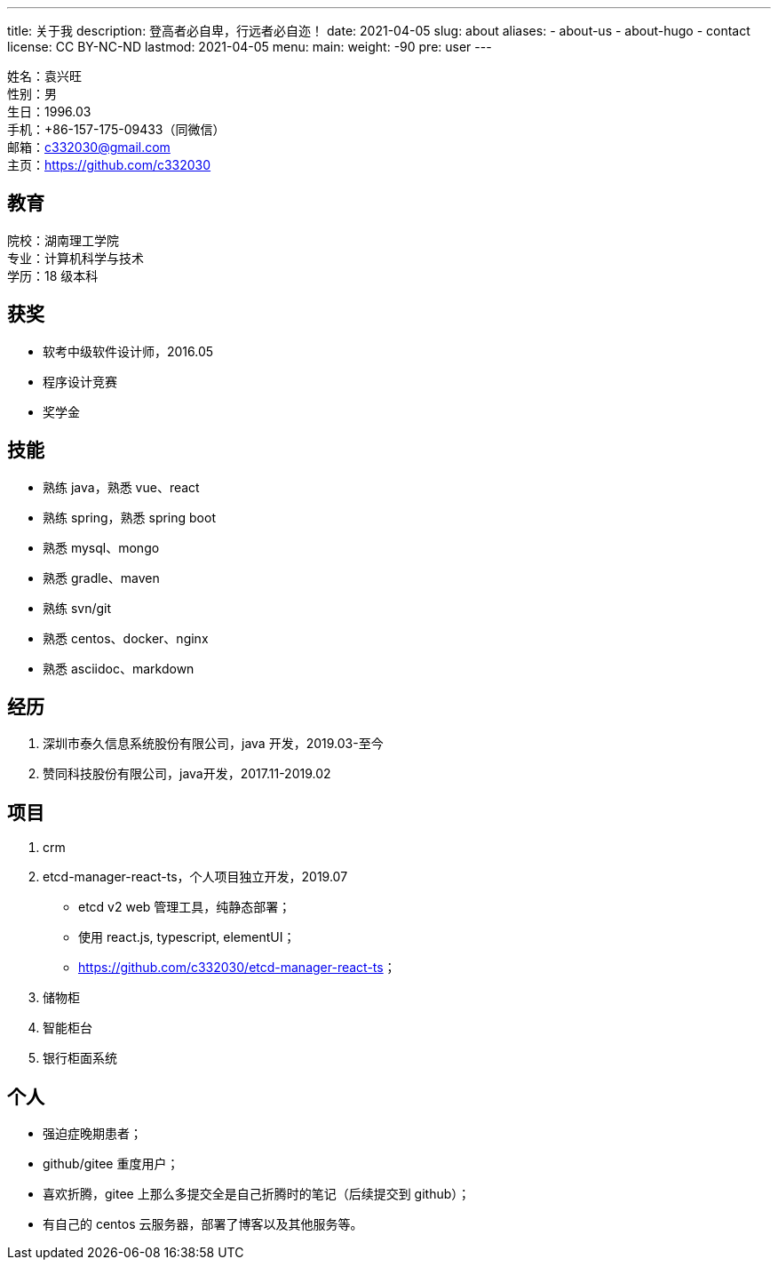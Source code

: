 ---
title: 关于我
description: 登高者必自卑，行远者必自迩！
date: 2021-04-05
slug: about
aliases:
  - about-us
  - about-hugo
  - contact
license: CC BY-NC-ND
lastmod: 2021-04-05
menu:
    main:
        weight: -90
        pre: user
---

// 简历：工作年限

姓名：袁兴旺 +
性别：男 +
生日：1996.03 +
手机：+86-157-175-09433（同微信） +
邮箱：c332030@gmail.com +
主页：link:https://github.com/c332030[https://github.com/c332030] +

== 教育

院校：湖南理工学院 +
专业：计算机科学与技术 +
学历：18 级本科 +

== 获奖

- 软考中级软件设计师，2016.05
- 程序设计竞赛
- 奖学金

== 技能

- 熟练 java，熟悉 vue、react
- 熟练 spring，熟悉 spring boot
- 熟悉 mysql、mongo
- 熟悉 gradle、maven
- 熟练 svn/git
- 熟悉 centos、docker、nginx
- 熟悉 asciidoc、markdown

== 经历

. 深圳市泰久信息系统股份有限公司，java 开发，2019.03-至今

. 赞同科技股份有限公司，java开发，2017.11-2019.02

== 项目

. crm

. etcd-manager-react-ts，个人项目独立开发，2019.07

- etcd v2 web 管理工具，纯静态部署；
- 使用 react.js, typescript, elementUI；
- link:https://github.com/c332030/etcd-manager-react-ts[https://github.com/c332030/etcd-manager-react-ts]；

. 储物柜

. 智能柜台

. 银行柜面系统

== 个人

- 强迫症晚期患者；
- github/gitee 重度用户；
- 喜欢折腾，gitee 上那么多提交全是自己折腾时的笔记（后续提交到 github）；
- 有自己的 centos 云服务器，部署了博客以及其他服务等。
